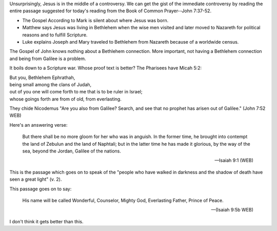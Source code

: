 .. title: And From Bethlehem
.. slug: and-from-bethlehem
.. date: 2014-12-29 13:47:33 UTC-06:00
.. tags: 
.. link: 
.. description: 
.. type: text


  Many of the multitude therefore, when they heard these words, said,
  "This is truly the prophet." Others said, "This is the Christ." But
  some said, "What, does the Christ come out of Galilee? Hasn't the
  Scripture said that the Christ comes of the seed of David, and from Bethlehem, the village where David was?" 

  -- John 7:40-22 (WEB)

Unsurprisingly, Jesus is in the middle of a controversy. We can get
the gist of the immediate controversy by reading the entire passage
suggested for today's reading from the Book of Common Prayer--John
7:37-52.

+ The Gospel According to Mark is silent about where Jesus was born.
+ Matthew says Jesus was living in Bethlehem when the wise men
  visited and later moved to Nazareth for political reasons and to
  fulfill Scripture.
+ Luke explains Joseph and Mary traveled to Bethlehem from
  Nazareth because of a worldwide census.

The Gospel of John knows nothing about a Bethlehem connection. More
important, not having a Bethlehem connection and being from Galilee is
a problem.

It boils down to a Scripture war. Whose proof text is better? The
Pharisees have Micah 5:2:

|    But you, Bethlehem Ephrathah,
|    being small among the clans of Judah,
|    out of you one will come forth to me that is to be ruler in Israel;
|    whose goings forth are from of old, from everlasting.

They chide Nicodemus "Are you also from Galilee? Search, and
see that no prophet has arisen out of Galilee." (John 7:52 WEB)

Here's an answering verse:

  But there shall be no more gloom for her who was in anguish. In the
  former time, he brought into contempt the land of Zebulun and the
  land of Naphtali; but in the latter time he has made it glorious, by
  the way of the sea, beyond the Jordan, Galilee of the nations.

  -- Isaiah 9:1 (WEB)

This is the passage which goes on to speak of the "people who have
walked in darkness and the shadow of death have seen a great light"
(v. 2).

This passage goes on to say:

  His name will be called Wonderful, Counselor, Mighty God,
  Everlasting Father, Prince of Peace.

  -- (Isaiah 9:5b WEB)

I don't think it gets better than this.
